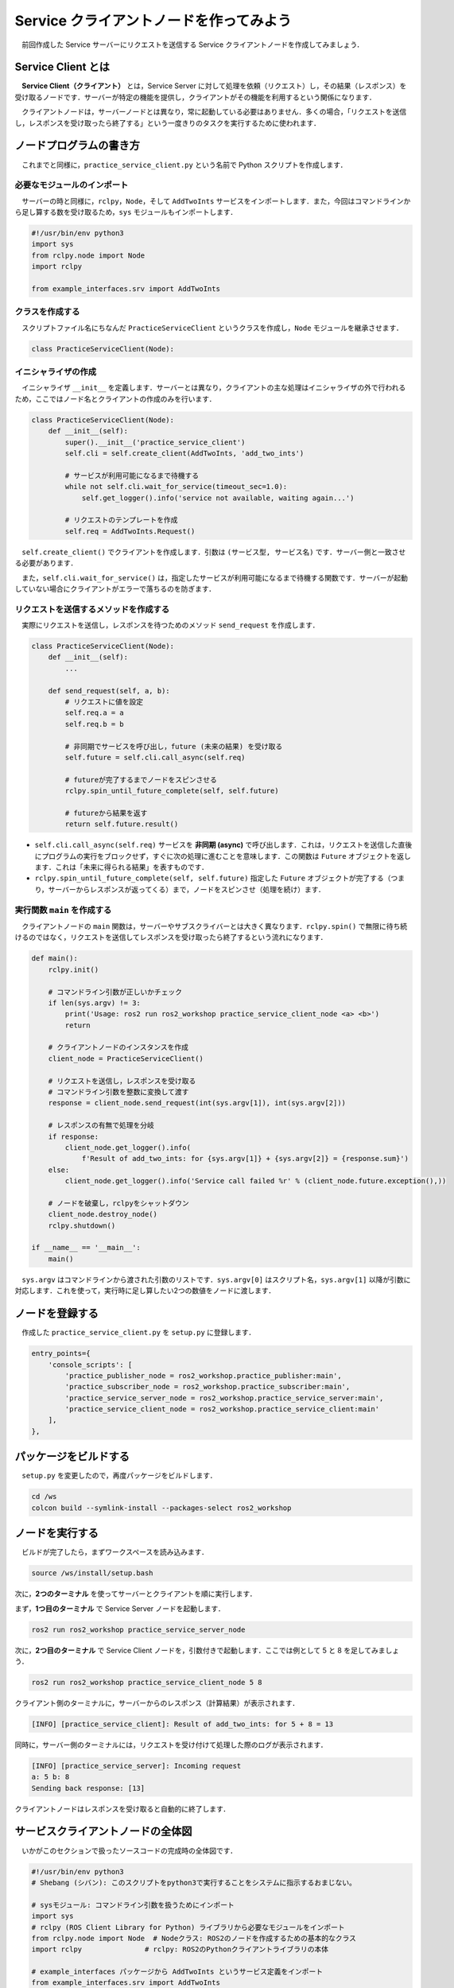 ##########################################
Service クライアントノードを作ってみよう
##########################################

　前回作成した Service サーバーにリクエストを送信する Service クライアントノードを作成してみましょう．

********************
Service Client とは
********************

　**Service Client（クライアント）** とは，Service Server に対して処理を依頼（リクエスト）し，その結果（レスポンス）を受け取るノードです．サーバーが特定の機能を提供し，クライアントがその機能を利用するという関係になります．

　クライアントノードは，サーバーノードとは異なり，常に起動している必要はありません．多くの場合，「リクエストを送信し，レスポンスを受け取ったら終了する」という一度きりのタスクを実行するために使われます．

******************************
ノードプログラムの書き方
******************************

　これまでと同様に，``practice_service_client.py`` という名前で Python スクリプトを作成します．

必要なモジュールのインポート
==============================

　サーバーの時と同様に，``rclpy``，``Node``，そして ``AddTwoInts`` サービスをインポートします．また，今回はコマンドラインから足し算する数を受け取るため，``sys`` モジュールもインポートします．

.. code:: python

    #!/usr/bin/env python3
    import sys
    from rclpy.node import Node
    import rclpy

    from example_interfaces.srv import AddTwoInts

クラスを作成する
====================

　スクリプトファイル名にちなんだ ``PracticeServiceClient`` というクラスを作成し，``Node`` モジュールを継承させます．

.. code:: python

    class PracticeServiceClient(Node):

イニシャライザの作成
======================

　イニシャライザ ``__init__`` を定義します．サーバーとは異なり，クライアントの主な処理はイニシャライザの外で行われるため，ここではノード名とクライアントの作成のみを行います．

.. code:: python

    class PracticeServiceClient(Node):
        def __init__(self):
            super().__init__('practice_service_client')
            self.cli = self.create_client(AddTwoInts, 'add_two_ints')
            
            # サービスが利用可能になるまで待機する
            while not self.cli.wait_for_service(timeout_sec=1.0):
                self.get_logger().info('service not available, waiting again...')
            
            # リクエストのテンプレートを作成
            self.req = AddTwoInts.Request()

　``self.create_client()`` でクライアントを作成します．引数は ``(サービス型, サービス名)`` です．サーバー側と一致させる必要があります．

　また，``self.cli.wait_for_service()`` は，指定したサービスが利用可能になるまで待機する関数です．サーバーが起動していない場合にクライアントがエラーで落ちるのを防ぎます．

リクエストを送信するメソッドを作成する
========================================

　実際にリクエストを送信し，レスポンスを待つためのメソッド ``send_request`` を作成します．

.. code:: python

    class PracticeServiceClient(Node):
        def __init__(self):
            ...

        def send_request(self, a, b):
            # リクエストに値を設定
            self.req.a = a
            self.req.b = b
            
            # 非同期でサービスを呼び出し，future (未来の結果) を受け取る
            self.future = self.cli.call_async(self.req)
            
            # futureが完了するまでノードをスピンさせる
            rclpy.spin_until_future_complete(self, self.future)
            
            # futureから結果を返す
            return self.future.result()

- ``self.cli.call_async(self.req)``
  サービスを **非同期 (async)** で呼び出します．これは，リクエストを送信した直後にプログラムの実行をブロックせず，すぐに次の処理に進むことを意味します．この関数は ``Future`` オブジェクトを返します．これは「未来に得られる結果」を表すものです．

- ``rclpy.spin_until_future_complete(self, self.future)``
  指定した ``Future`` オブジェクトが完了する（つまり，サーバーからレスポンスが返ってくる）まで，ノードをスピンさせ（処理を続け）ます．

実行関数 ``main`` を作成する
=================================

　クライアントノードの ``main`` 関数は，サーバーやサブスクライバーとは大きく異なります．``rclpy.spin()`` で無限に待ち続けるのではなく，リクエストを送信してレスポンスを受け取ったら終了するという流れになります．

.. code:: python

    def main():
        rclpy.init()

        # コマンドライン引数が正しいかチェック
        if len(sys.argv) != 3:
            print('Usage: ros2 run ros2_workshop practice_service_client_node <a> <b>')
            return

        # クライアントノードのインスタンスを作成
        client_node = PracticeServiceClient()
        
        # リクエストを送信し，レスポンスを受け取る
        # コマンドライン引数を整数に変換して渡す
        response = client_node.send_request(int(sys.argv[1]), int(sys.argv[2]))

        # レスポンスの有無で処理を分岐
        if response:
            client_node.get_logger().info(
                f'Result of add_two_ints: for {sys.argv[1]} + {sys.argv[2]} = {response.sum}')
        else:
            client_node.get_logger().info('Service call failed %r' % (client_node.future.exception(),))

        # ノードを破棄し，rclpyをシャットダウン
        client_node.destroy_node()
        rclpy.shutdown()

    if __name__ == '__main__':
        main()

　``sys.argv`` はコマンドラインから渡された引数のリストです．``sys.argv[0]`` はスクリプト名，``sys.argv[1]`` 以降が引数に対応します．これを使って，実行時に足し算したい2つの数値をノードに渡します．

****************************
ノードを登録する
****************************

　作成した ``practice_service_client.py`` を ``setup.py`` に登録します．

.. code:: python

    entry_points={
        'console_scripts': [
            'practice_publisher_node = ros2_workshop.practice_publisher:main',
            'practice_subscriber_node = ros2_workshop.practice_subscriber:main',
            'practice_service_server_node = ros2_workshop.practice_service_server:main',
            'practice_service_client_node = ros2_workshop.practice_service_client:main'
        ],
    },

***************************
パッケージをビルドする
***************************

　``setup.py`` を変更したので，再度パッケージをビルドします．

.. code:: bash

    cd /ws
    colcon build --symlink-install --packages-select ros2_workshop

**************************
ノードを実行する
**************************

　ビルドが完了したら，まずワークスペースを読み込みます．

.. code:: bash

    source /ws/install/setup.bash

次に，**2つのターミナル** を使ってサーバーとクライアントを順に実行します．

まず，**1つ目のターミナル** で Service Server ノードを起動します．

.. code:: bash

    ros2 run ros2_workshop practice_service_server_node

次に，**2つ目のターミナル** で Service Client ノードを，引数付きで起動します．ここでは例として 5 と 8 を足してみましょう．

.. code:: bash

    ros2 run ros2_workshop practice_service_client_node 5 8

クライアント側のターミナルに，サーバーからのレスポンス（計算結果）が表示されます．

.. code::

    [INFO] [practice_service_client]: Result of add_two_ints: for 5 + 8 = 13

同時に，サーバー側のターミナルには，リクエストを受け付けて処理した際のログが表示されます．

.. code::

    [INFO] [practice_service_server]: Incoming request
    a: 5 b: 8
    Sending back response: [13]

クライアントノードはレスポンスを受け取ると自動的に終了します．

**************************************
サービスクライアントノードの全体図
**************************************

　いかがこのセクションで扱ったソースコードの完成時の全体図です．

.. code:: python

    #!/usr/bin/env python3
    # Shebang (シバン): このスクリプトをpython3で実行することをシステムに指示するおまじない。

    # sysモジュール: コマンドライン引数を扱うためにインポート
    import sys
    # rclpy (ROS Client Library for Python) ライブラリから必要なモジュールをインポート
    from rclpy.node import Node  # Nodeクラス: ROS2のノードを作成するための基本的なクラス
    import rclpy               # rclpy: ROS2のPythonクライアントライブラリの本体

    # example_interfaces パッケージから AddTwoInts というサービス定義をインポート
    from example_interfaces.srv import AddTwoInts


    # Nodeクラスを継承して、オリジナルのService Clientノードクラスを定義
    class PracticeServiceClient(Node):
            # クラスのインスタンスが作成されるときに自動的に呼び出される初期化メソッド (コンストラクタ)
            def __init__(self):
                # 親クラス (Node) のコンストラクタを呼び出し、ノード名を 'practice_service_client' として登録
                super().__init__('practice_service_client')

                # Service Clientを作成する
                # self.create_client() メソッドは2つの引数を取る
                self.cli = self.create_client(
                    AddTwoInts,       # 第1引数: サービスの型 (AddTwoInts型)
                    'add_two_ints'    # 第2引数: サービス名 (この名前のサーバーを呼び出す)
                )

                # サーバーが起動してサービスが利用可能になるまで1秒ごとに待機する
                while not self.cli.wait_for_service(timeout_sec=1.0):
                    self.get_logger().info('service not available, waiting again...')
                
                # リクエストメッセージのオブジェクトをあらかじめ生成しておく
                self.req = AddTwoInts.Request()
            
            # リクエストを送信するためのメソッド
            def send_request(self, a, b):
                # リクエストオブジェクトの 'a' と 'b' フィールドに引数の値を設定
                self.req.a = a
                self.req.b = b
                
                # サービスを非同期で呼び出し、'future' オブジェクトを受け取る
                # 'future' は、未来に結果が格納されることを約束するもの
                self.future = self.cli.call_async(self.req)

                # 'future' が完了する (サーバーからレスポンスが返ってくる) までノードの処理を待機させる
                rclpy.spin_until_future_complete(self, self.future)

                # 'future' から実際の結果 (レスポンス) を取り出して返す
                return self.future.result()


    # プログラムのメイン処理を定義する関数
    def main():
        # ROS2のクライアントライブラリを初期化。
        rclpy.init()

        # コマンドラインから渡された引数の数をチェック
        # (sys.argv[0]はスクリプト名なので、引数が2つならリストの長さは3になる)
        if len(sys.argv) != 3:
            # 引数が正しくない場合、使い方を表示して終了
            print('Usage: ros2 run ros2_workshop practice_service_client_node <a> <b>')
            return

        # PracticeServiceClientクラスのインスタンスを作成し、ノードとして実体化させる
        client_node = PracticeServiceClient()
        
        # send_requestメソッドを呼び出し、リクエストを送信する
        # コマンドライン引数は文字列なので、int()で整数に変換する
        response = client_node.send_request(int(sys.argv[1]), int(sys.argv[2]))

        # レスポンスが正常に返ってきたかチェック
        if response:
            # 成功した場合、結果をログに出力
            client_node.get_logger().info(
                f'Result of add_two_ints: for {sys.argv[1]} + {sys.argv[2]} = {response.sum}')
        else:
            # 失敗した場合 (サーバーが落ちたなど)、エラーログを出力
            client_node.get_logger().info('Service call failed %r' % (client_node.future.exception(),))

        # ノードを安全に破棄する
        client_node.destroy_node()
        # rclpyをシャットダウンしてリソースを解放する
        rclpy.shutdown()


    # このスクリプトが直接実行された場合にのみ、以下のブロック内のコードが実行される
    if __name__ == '__main__':
        # main関数を呼び出して、プログラムを開始する
        main()
